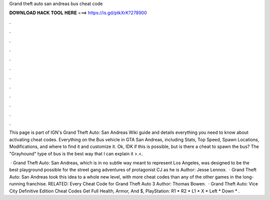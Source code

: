 Grand theft auto san andreas bus cheat code



𝐃𝐎𝐖𝐍𝐋𝐎𝐀𝐃 𝐇𝐀𝐂𝐊 𝐓𝐎𝐎𝐋 𝐇𝐄𝐑𝐄 ===> https://is.gd/ptkXrK?278900



.



.



.



.



.



.



.



.



.



.



.



.

This page is part of IGN's Grand Theft Auto: San Andreas Wiki guide and details everything you need to know about activating cheat codes. Everything on the Bus vehicle in GTA San Andreas, including Stats, Top Speed, Spawn Locations, Modifications, and where to find it and customize it. Ok, IDK if this is possible, but is there a cheat to spawn the bus? The "Grayhound" type of bus is the best way that I can explain it >.<.

 · Grand Theft Auto: San Andreas, which is in no subtle way meant to represent Los Angeles, was designed to be the best playground possible for the street gang adventures of protagonist CJ as he is Author: Jesse Lennox.  · Grand Theft Auto: San Andreas took this idea to a whole new level, with more cheat codes than any of the other games in the long-running franchise. RELATED: Every Cheat Code for Grand Theft Auto 3 Author: Thomas Bowen.  · Grand Theft Auto: Vice City Definitive Edition Cheat Codes Get Full Health, Armor, And $, PlayStation: R1 * R2 * L1 * X * Left * Down * .
